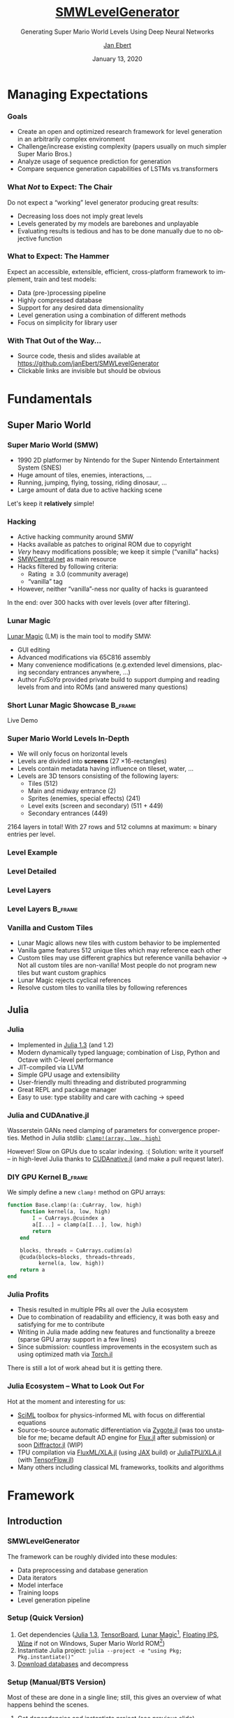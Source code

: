 #+options: ':nil *:t -:t ::t <:t \n:nil ^:t arch:headline
#+options: author:t broken-links:nil c:nil creator:nil
#+options: d:(not "LOGBOOK") date:t e:t email:nil f:t inline:t num:t
#+options: p:nil pri:nil prop:nil stat:t tags:t tasks:t tex:t
#+options: timestamp:t title:t toc:t todo:t |:t
#+title: [[https://github.com/janEbert/SMWLevelGenerator][SMWLevelGenerator]]
#+author: [[mailto:janpublicebert@posteo.de][Jan Ebert]]
#+email: janpublicebert@posteo.de
#+language: en
#+select_tags: export
#+exclude_tags: noexport
#+creator: Emacs 26.3 (Org mode 9.3.1)
#+latex_header:
#+latex_header_extra:
#+description:
#+keywords:
#+subtitle: Generating Super Mario World Levels Using \newline Deep Neural Networks
#+date: January 13, 2020
#+options: H:3
#+startup: beamer
#+latex_class: beamer
#+latex_class_options: [presentation]
#+latex_header: \usetheme[sectionpage=progressbar,progressbar=frametitle]{metropolis}
#+latex_header: \setbeamercolor{alerted text}{fg=mLightGreen}
#+latex_header: \setbeamercolor{progress bar}{fg=mLightGreen}
#+latex_header: \usepackage{listings}
#+latex_header: \lstset{language=Octave,commentstyle=\color{gray},keywordstyle=\color{green!40!black},identifierstyle=\color{blue},tabsize=4}
#+columns: %45ITEM %10BEAMER_env(Env) %10BEAMER_act(Act) %4BEAMER_col(Col) %8BEAMER_opt(Opt)
#+beamer_theme: default
#+beamer_color_theme:
#+beamer_font_theme:
#+beamer_inner_theme:
#+beamer_outer_theme:
#+beamer_header:

#+name: setup-listings
#+begin_src emacs-lisp :exports results :results silent
(setq org-latex-listings 'listings)
(setq org-latex-custom-lang-environments
      '((emacs-lisp "common-lispcode")))
(setq org-latex-listings-options
      '(("frame" "lines")
        ("basicstyle" "\\footnotesize\\ttfamily")
        ("numbers" "left")
        ("numberstyle" "\\tiny")))
(setq org-latex-to-pdf-process
      '("pdflatex -interaction nonstopmode -output-directory %o %f"
      "pdflatex -interaction nonstopmode -output-directory %o %f"
      "pdflatex -interaction nonstopmode -output-directory %o %f"))
(org-add-link-type
 "latex" nil
 (lambda (path desc format)
   (cond
    ((eq format 'html)
     (format "<span class=\"%s\">%s</span>" path desc))
    ((eq format 'latex)
     (format "\\%s{%s}" path desc)))))
#+end_src

* Managing Expectations
*** Goals
- Create an open and optimized research framework for level generation
  in an arbitrarily complex environment
- Challenge/increase existing complexity (papers usually on much
  simpler Super Mario Bros.)
- Analyze usage of sequence prediction for generation
- Compare sequence generation capabilities of LSTMs vs.@@beamer:\
  @@transformers
*** What /Not/ to Expect: The Chair
Do not expect a “working” level generator producing great results:
- Decreasing loss does not imply great levels
- Levels generated by my models are barebones and unplayable
- Evaluating results is tedious and has to be done manually due to no
  objective function
*** What to Expect: The Hammer
Expect an accessible, extensible, efficient, cross-platform framework
to implement, train and test models:
- Data (pre-)processing pipeline
- Highly compressed database
- Support for any desired data dimensionality
- Level generation using a combination of different methods
- Focus on simplicity for library user
*** With That Out of the Way...
- Source code, thesis and slides available at [[https://github.com/janEbert/SMWLevelGenerator]]
- Clickable links are invisible but should be obvious
* Fundamentals
** Super Mario World
*** Super Mario World (SMW)
- 1990 2D platformer by Nintendo for the Super Nintendo Entertainment
  System (SNES)
- Huge amount of tiles, enemies, interactions, ...
- Running, jumping, flying, tossing, riding dinosaur, ...
- Large amount of data due to active hacking scene
Let's keep it *@@beamer:<2->@@relatively* simple!
*** Hacking
- Active hacking community around SMW
- Hacks available as patches to original ROM due to copyright
- /Very/ heavy modifications possible; we keep it simple (“vanilla”
  hacks)
- [[https://smwcentral.net/][SMWCentral.net]] as main resource
- Hacks filtered by following criteria:
  - Rating \geq 3.0 (community average)
  - “vanilla” tag
- However, neither “vanilla”-ness nor quality of hacks is guaranteed
In the end: over 300 hacks with over @@beamer:17\,000@@ levels
\newline (over @@beamer:15\,000@@ after filtering).
*** Lunar Magic
[[https://fusoya.eludevisibility.org/lm/index.html][Lunar Magic]] (LM) is the main tool to modify SMW:
- GUI editing
- Advanced modifications via 65C816 assembly
- Many convenience modifications (e.g.@@beamer:\ @@extended level
  dimensions, placing secondary entrances anywhere, ...)
- Author /FuSoYa/ provided private build to support dumping and
  reading levels from and into ROMs (and answered many questions)
*** Short Lunar Magic Showcase                                      :B_frame:
	:PROPERTIES:
	:BEAMER_env: frame
	:BEAMER_opt: standout
	:END:
Live Demo
*** Super Mario World Levels In-Depth
- We will only focus on horizontal levels
- Levels are divided into *screens* (27 \times 16-rectangles)
- Levels contain metadata having influence on tileset, water, ...
- Levels are 3D tensors consisting of the following layers:
  - Tiles (512)
  - Main and midway entrance (2)
  - Sprites (enemies, special effects) (241)
  - Level exits (screen and secondary) (511 + 449)
  - Secondary entrances (449)
2164 layers in total! \pause With 27 rows and 512 columns at maximum:
\approx @@beamer:\only<3>{30\,000\,000}\only<2>{300\,000}@@ binary
entries per level.
*** Level Example
[[../../thesis/img/Level105_clean.png]]
*** Level Detailed
[[../../thesis/img/Level105_detailed.png]]
*** Level Layers
[[../../thesis/img/Level105_layers_grid_border_grid_grouped_rainbow.png]]
*** Level Layers                                                    :B_frame:
	:PROPERTIES:
	:BEAMER_env: frame
	:BEAMER_opt: standout
	:END:
[[../../thesis/img/Level105_layers_grid_border_grid_grouped_rainbow.png]]
*** Vanilla and Custom Tiles
- Lunar Magic allows new tiles with custom behavior to be implemented
- Vanilla game features 512 unique tiles which may reference each
  other
- Custom tiles may use different graphics but reference vanilla
  behavior \newline \rightarrow Not all custom tiles are non-vanilla!
  Most people do not program new tiles but want custom graphics
- Lunar Magic rejects cyclical references
- Resolve custom tiles to vanilla tiles by following references
** Julia
*** Julia
- Implemented in [[https://julialang.org/][Julia 1.3]] (and 1.2)
- Modern dynamically typed language; combination of Lisp, Python and
  Octave with C-level performance
- JIT-compiled via LLVM
- Simple GPU usage and extensibility
- User-friendly multi threading and distributed programming
- Great REPL and package manager
- Easy to use: type stability and care with caching \rightarrow speed
*** Julia and CUDAnative.jl
Wasserstein GANs need clamping of parameters for convergence
properties. \newline Method in Julia stdlib: [[https://docs.julialang.org/en/v1/base/math/#Base.Math.clamp!][~clamp!(array, low,
high)~]]

\pause However! Slow on GPUs due to scalar indexing. :( \newline
\pause Solution: write it yourself -- in high-level Julia thanks to
[[https://github.com/JuliaGPU/CUDAnative.jl][CUDAnative.jl]] \pause (and make a pull request later).
*** DIY GPU Kernel                                                  :B_frame:
	:PROPERTIES:
	:BEAMER_env: frame
	:END:
We simply define a new ~clamp!~ method on GPU arrays:
#+begin_src octave :exports code
function Base.clamp!(a::CuArray, low, high)
    function kernel(a, low, high)
        I = CuArrays.@cuindex a
        a[I...] = clamp(a[I...], low, high)
        return
    end

    blocks, threads = CuArrays.cudims(a)
    @cuda(blocks=blocks, threads=threads,
          kernel(a, low, high))
    return a
end
#+end_src
*** Julia Profits
- Thesis resulted in multiple PRs all over the Julia ecosystem
- Due to combination of readability and efficiency, it was both easy
  and satisfying for me to contribute
- Writing in Julia made adding new features and functionality a breeze
  (sparse GPU array support in a few lines)
- Since submission: countless improvements in the ecosystem such as
  using optimized math via [[https://github.com/FluxML/Torch.jl][Torch.jl]]
There is still a lot of work ahead but it is getting there.
*** Julia Ecosystem -- What to Look Out For
Hot at the moment and interesting for us:
- [[https://github.com/SciML][SciML]] toolbox for physics-informed ML with focus on differential
  equations
- Source-to-source automatic differentiation via [[https://github.com/FluxML/Zygote.jl][Zygote.jl]] (was too
  unstable for me; became default AD engine for [[https://github.com/FluxML/Flux.jl][Flux.jl]] after
  submission) or soon [[https://gist.github.com/Keno/4a6507b75288b1fe671e9d1cc683014f][Diffractor.jl]] (WIP)
- TPU compilation via [[https://github.com/FluxML/XLA.jl][FluxML/XLA.jl]] (using [[https://github.com/google/jax][JAX]] build) or
  [[https://github.com/JuliaTPU/XLA.jl][JuliaTPU/XLA.jl]] (with [[https://github.com/malmaud/TensorFlow.jl][TensorFlow.jl]])
- Many others including classical ML frameworks, toolkits and
  algorithms
* Framework
** Introduction
*** SMWLevelGenerator
The framework can be roughly divided into these modules:
- Data preprocessing and database generation
- Data iterators
- Model interface
- Training loops
- Level generation pipeline
*** Setup (Quick Version)
#+attr_beamer: :overlay +-
1. Get dependencies ([[https://julialang.org/downloads/oldreleases/#v131_dec_30_2019][Julia 1.3]], [[https://www.tensorflow.org/][TensorBoard]], [[https://drive.google.com/uc?export=download&id=1WSsvEhWEZiIMc7W0kVZW3Z4m7_Qc0Ess][Lunar Magic]][fn::Private
   build], [[https://dl.smwcentral.net/11474/floating.zip][Floating IPS]], [[https://www.winehq.org/][Wine]] if not on Windows, Super Mario World
   ROM[fn::American version; CRC32 checksum =a31bead4=])
2. Instantiate Julia project: \newline
   ~julia --project -e "using Pkg; Pkg.instantiate()"~
3. [[https://drive.google.com/uc?export=download&id=1Ujr7l5lpRCO-EROOqobZyi8C-Eu3U4inf][Download databases]] and decompress
@@beamer:\uncover<+->{You're done; train and generate to your heart's
content.}@@
*** Setup (Manual/BTS Version)
Most of these are done in a single line; still, this gives an overview
of what happens behind the scenes.
#+attr_beamer: :overlay +-
1. Get dependencies and instantiate project (see previous slide)
2. Download desired hacks
3. Unzip hacks, patch ROMs and dump levels via scripts
4. Remove test, duplicate and “dirty” levels via scripts
5. Generate level statistics via Julia REPL
6. Generate database(s)
*** Pipeline Overview
#+attr_latex: :height 20em
[[../../thesis/img/pipeline.png]]
*** How Does It Work?
- Combination of different methods:
  1. *Generative methods* to generate initial inputs (first screen)
  2. *Image processing* to predict metadata from initial input
  3. *Natural language processing* to sequentially generate the rest
     of the level from the initial inputs
- What we will focus on: read level column by column, predict next
  column (tile by tile also possible)
- Each column contains constant metadata and bit whether level has
  /not/ ended
- Levels end with column of zeros (during generation, only the one bit
  matters)
- Loss: summed MSE of each predicted column in relation to target
  column
*** Why Regression and Not Classification?
For these kinds of tasks: usually use one-hot-encoding to predict the
“class” of the next tile/column. \newline I wanted to predict column
by column for speed and more local correlation.

Number of classes when reading...
- ... column by column: @@beamer:$\approx 17\,600$
  \uncover<2->{\alert{digit} number}@@
- ... tile by tile: 662@@beamer: \uncover<2->{\alert{digit} number}@@
\pause No way I could train a model on that many classes even if
memory problems were solved.
*** Dimensionalities
Different complexities reflected on the highest level via
dimensionality:
- 1D: Level is seen as single row of one type of tile.
- 2D: Level is seen as matrix of one type of tile.
- 3D: Level is seen as cuboid with chosen tile layers.
The default type of tile for 1D and 2D is the ground tile of the
level.
*** Simplifications
Too many to list (check out the thesis!), here are important ones:
- Levels are observed independently (connections by exits/entrances
  are ignored)
- A lot of metadata is omitted (unrelated to level generation)
- Test levels or unfinished levels are left in the dataset
- Levels are assumed to always go from left to right
- Several types of levels are excluded (vertical, boss, with layer 2
  interaction[fn::Usually a background layer but may be made
  interactive with sprite commands.])
** Preprocessing Pipeline
*** Data Preprocessing
- Lunar Magic dumps five different files for each level corresponding
  to different parts of the level
- Remove encrypted hacks and those throwing errors
- Filter duplicate and vanilla game test levels by checksums
- Remove levels not adhering to vanilla behavior
- Format levels according to user-specified configuration
  (dimensionality, which layers, output type, ...)
*** Database Compression
- Maximum storage required per level if storing bits compactly[fn::One
  bit per bit, 8 bits per byte]: \newline 30 \cdot 10^6 bits \div 8 =
  3.75 MB
- With @@beamer:17\,000@@ levels: 3.75 MB \cdot @@beamer:17\,000@@
  \approx 63.75 GB
- Usable but too much for me; database should fit into 8 GB of
  RAM[fn::Free space on my laptop with @@beamer:2\,000@@ browser tabs
  open]
#+attr_beamer: :overlay +-
1. Use sparse arrays! Additional speed benefits for free \newline
   (0.046 *%* of data are assigned in full levels)
2. Use sparse arrays with smallest integer sizes covering full range
   (~Int64~ \rightarrow ~UInt16~)
3. Most layers are empty: do not save these either
*** Database Compression Results
Maximum calculated required storage[fn::@@beamer:17\,000 levels \cdot\
30\,000\,000$@@ entries = @@beamer:510\,000\,000\,000@@ entries in
total]: 63.75 GB \newline After highest compression: 430 MB

Due to recurring values, ~tar~ and ~gzip~ compress this further
\newline to 28 MB. \newline 7-Zip compresses to only 16 MB! Now
/that's/ portable.
*** Data Iterator
Optimizations:
- Sparse arrays already optimize our data iterator for large
  dimensionalities
- Sparse GPU arrays commented due to previously missing functionality
  in external package (now fixed, but needs testing)
- Arbitrarily many threads or single coroutine for data iterator
Different models require different data layouts; there are several
implementations that cover most cases (as matrix or as list of
columns/tiles, both with optional padding). \newline \pause All of
this behind the scenes due to...
*** Model Interface
Abstract type requiring minimal implementation to work with the
framework; adding new models requires the following:
1. Defined as ~Flux.@treelike~ (~Flux.@functor~ in recent versions)
2. Field ~hyperparams~ of type ~Dict{Symbol, Any}~
3. Required key in ~hyperparams~[fn::GAN generators require one more
   key ~:inputsize~]: ~:dimensionality~ of model (a ~Symbol~)[fn::1D,
   2D, 3D only tiles, 3D, ... (very easily extensible)]
4. 5 required functions for sequence predictors, one less for
   GANs/metadata predictors
Any model implementing this interface works with the framework.
** Models
*** Sequence Predictors
- LSTM (stack)
- Transformer (GPT-2) (required data layout is not optimal for us)
- Random predictor (optimal activation chance by default)
Models may implement “soft” loss that penalizes incorrect predictions
less if the prior two elements were the same.

Predictions not done on predicted data \rightarrow error accumulation
not observed/reduced during training.

Inputs are levels from beginning to (current) end, outputs are the
predicted next column for each input column. Remember each input also
has a metadata vector attached; outputs do not.
*** GANs
- DCGAN
- Wasserstein DCGAN
- Dense Wasserstein GAN
1D GANs automatically adjust layers to input; 2D and above have
manually chosen stride, padding and dilation so output size matches
first screen size.

Discriminators: Inputs are first screen tensors (vector in 1D, matrix
in 2D, cuboid in 3D), outputs are scalars whether input is real.
\newline Generators: Inputs are noise vectors, outputs are first
screen tensors.
*** Image Processing Models
- Convolutional
- Dense (MLP)

Inputs are first screen tensors, outputs are the constant metadata
vectors and “level has not ended”-bit also supplied to the sequence
predictor.
*** Training Loops
- Checkpointing and resuming training
- Handling experiments (storing all parameters, logging, ...)
- Logging via TensorBoard
- Early stopping
- Overfitting on batch for debugging
Many other settings allow the exact modifications you want.
* Level Generation
*** Pipeline
The models are trained, what next?
1. Feed input data (generated or from database) and subsequent
   generations into sequence predictor until the “level has not
   ended”-bit is /not/ set or until the maximum level length is
   reached
2. Post-process
3. Revert all pre-processing
4. Write back to Lunar Magic-processable files
5. Write back to ROM
*** Level Example
#+attr_latex: :height 17em
#+caption: First two screens of level 258
[[../../thesis/img/Level102.png]]
*** Results 1D: Sequence Prediction Only
#+attr_latex: :height 16.5em
#+caption: First two generated screens for level 258 via transformer sequence prediction only
[[../../thesis/img/Level102_gpt_1d_pred.png]]
*** Results 1D: Full Pipeline
#+caption: Complete level generated by pipeline with LSTM
[[../../thesis/img/Level0A4_lstm_1d.png]]
*** Level Example
#+attr_latex: :height 17em
#+caption: Level 260 as a different kind of “level”
[[../../thesis/img/Level104_centered.png]]
*** Results 2D: Sequence Prediction Only
#+caption: Selected screens generated for level 260 via transformer sequence prediction only
[[../../thesis/img/Level104_gpt_2d_pred.png]]
* Conclusions
*** Current Problems
- Not using one-hot-encoding per tile complicates the problem way too
  much
- Sequence predictors do not work well enough as generators (no
  overfitting)
- GANs are GANs (training is hard; interpreting losses is harder)
- Evaluating results takes too long and is annoying (would need more
  command line scripting capabilities in Lunar Magic[fn::Or we could
  roll our own...] or some objective function)
- Generating with transformers too slow
*** Future Improvements
What can be done to further improve the framework?
- General hyperparameter tuning
- NAS/random search would be amazing. \newline Idea: apply a macro to
  all models and list each parameter's value ranges. These value
  ranges may be read by a new random search module.
- Make sequence predictors more noisy and/or train them on their own
  predictions to improve sequential prediction
- More models, especially generative ones
- More modular pipeline; maybe you don't want to use a sequence
  predictor (good choice)
- More features (e.g.@@beamer:\ @@learning rate warmup)
*** My Takeaways
- Test models /in practice/ regularly
- Stacking models is way too complex for this kind of task
- Julia keeps all its promises (although the language and ecosystem
  are still very young)
- Read *even more* task-specific machine learning papers prior to
  working on it
*** Questions                                                       :B_frame:
	:PROPERTIES:
	:BEAMER_env: frame
	:BEAMER_opt: standout
	:END:
Any questions?
*** The End                                                         :B_frame:
	:PROPERTIES:
	:BEAMER_env: frame
	:BEAMER_opt: standout
	:END:
Thank you for your attention!
